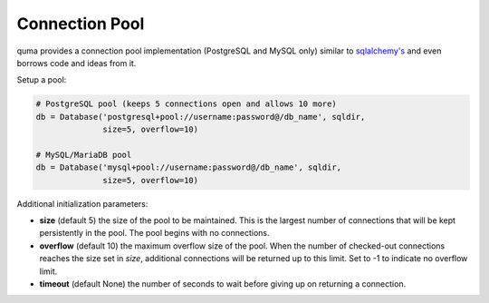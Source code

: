 ===============
Connection Pool
===============

quma provides a connection pool implementation (PostgreSQL and MySQL only)
similar to  `sqlalchemy's <https://www.sqlalchemy.org>`_ and even borrows 
code and ideas from it.

Setup a pool:

.. code-block:: python

    # PostgreSQL pool (keeps 5 connections open and allows 10 more)
    db = Database('postgresql+pool://username:password@/db_name', sqldir,
                  size=5, overflow=10)

    # MySQL/MariaDB pool 
    db = Database('mysql+pool://username:password@/db_name', sqldir,
                  size=5, overflow=10)

Additional initialization parameters:

* **size** (default 5) the size of the pool to be maintained. This is the
  largest number of connections that will be kept persistently in the
  pool. The pool begins with no connections.
* **overflow** (default 10) the maximum overflow size of the pool. When 
  the number of checked-out connections reaches the size set in `size`,
  additional connections will be returned up to this limit. Set to -1 
  to indicate no overflow limit.
* **timeout** (default None) the number of seconds to wait before giving
  up on returning a connection.


